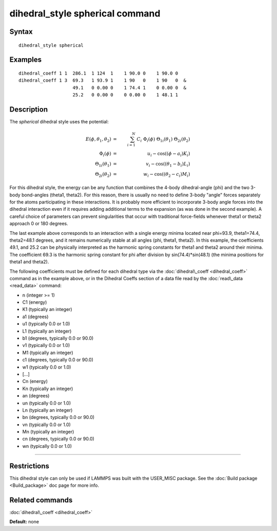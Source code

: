 .. index:: dihedral\_style spherical

dihedral\_style spherical command
=================================

Syntax
""""""


.. parsed-literal::

   dihedral_style spherical

Examples
""""""""


.. parsed-literal::

   dihedral_coeff 1 1  286.1  1 124  1    1 90.0 0    1 90.0 0
   dihedral_coeff 1 3  69.3   1 93.9 1    1 90   0    1 90   0  &
                       49.1   0 0.00 0    1 74.4 1    0 0.00 0  &
                       25.2   0 0.00 0    0 0.00 0    1 48.1 1

Description
"""""""""""

The *spherical* dihedral style uses the potential:

.. image:: JPG/dihedral_spherical_angles.jpg
   :align: center

.. math source doc: src/Eqs/dihedral_spherical.tex
.. math::

   E(\phi,\theta_1,\theta_2) & = &\sum_{i=1}^N\nolimits\ C_i\ \Phi_i(\phi)\ \Theta_{1i}(\theta_1)\ \Theta_{2i}(\theta_2)\\
   \Phi_{i}(\phi)        & = &  u_i - \mathrm{cos}((\phi   - a_i)K_i) \\
   \Theta_{1i}(\theta_1) & = &  v_i - \mathrm{cos}((\theta_1-b_i)L_i) \\
   \Theta_{2i}(\theta_2) & = &  w_i - \mathrm{cos}((\theta_2-c_i)M_i)


For this dihedral style, the energy can be any function that combines the
4-body dihedral-angle (phi) and the two 3-body bond-angles (theta1, theta2).
For this reason, there is usually no need to define 3-body "angle" forces
separately for the atoms participating in these interactions.
It is probably more efficient to incorporate 3-body angle forces into
the dihedral interaction even if it requires adding additional terms to
the expansion (as was done in the second example).  A careful choice of
parameters can prevent singularities that occur with traditional
force-fields whenever theta1 or theta2 approach 0 or 180 degrees.

The last example above corresponds to an interaction with a single energy
minima located near phi=93.9, theta1=74.4, theta2=48.1 degrees, and it remains
numerically stable at all angles (phi, theta1, theta2). In this example,
the coefficients 49.1, and 25.2 can be physically interpreted as the
harmonic spring constants for theta1 and theta2 around their minima.
The coefficient 69.3 is the harmonic spring constant for phi after
division by sin(74.4)\*sin(48.1) (the minima positions for theta1 and theta2).

The following coefficients must be defined for each dihedral type via the
:doc:`dihedral\_coeff <dihedral_coeff>` command as in the example above, or in
the Dihedral Coeffs section of a data file read by the
:doc:`read\_data <read_data>` command:

* n (integer >= 1)
* C1 (energy)
* K1 (typically an integer)
* a1 (degrees)
* u1 (typically 0.0 or 1.0)
* L1 (typically an integer)
* b1 (degrees, typically 0.0 or 90.0)
* v1 (typically 0.0 or 1.0)
* M1 (typically an integer)
* c1 (degrees, typically 0.0 or 90.0)
* w1 (typically 0.0 or 1.0)
* [...]
* Cn (energy)
* Kn (typically an integer)
* an (degrees)
* un (typically 0.0 or 1.0)
* Ln (typically an integer)
* bn (degrees, typically 0.0 or 90.0)
* vn (typically 0.0 or 1.0)
* Mn (typically an integer)
* cn (degrees, typically 0.0 or 90.0)
* wn (typically 0.0 or 1.0)


----------


Restrictions
""""""""""""


This dihedral style can only be used if LAMMPS was built with the
USER\_MISC package.  See the :doc:`Build package <Build_package>` doc
page for more info.

Related commands
""""""""""""""""

:doc:`dihedral\_coeff <dihedral_coeff>`

**Default:** none


.. _lws: http://lammps.sandia.gov
.. _ld: Manual.html
.. _lc: Commands_all.html
